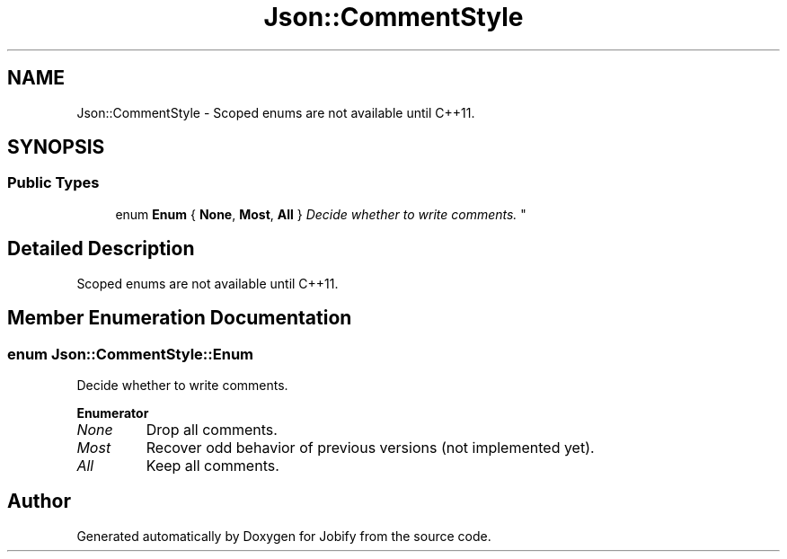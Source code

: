 .TH "Json::CommentStyle" 3 "Wed Dec 7 2016" "Version 1.0.0" "Jobify" \" -*- nroff -*-
.ad l
.nh
.SH NAME
Json::CommentStyle \- Scoped enums are not available until C++11\&.  

.SH SYNOPSIS
.br
.PP
.SS "Public Types"

.in +1c
.ti -1c
.RI "enum \fBEnum\fP { \fBNone\fP, \fBMost\fP, \fBAll\fP }
.RI "\fIDecide whether to write comments\&. \fP""
.br
.in -1c
.SH "Detailed Description"
.PP 
Scoped enums are not available until C++11\&. 
.SH "Member Enumeration Documentation"
.PP 
.SS "enum \fBJson::CommentStyle::Enum\fP"

.PP
Decide whether to write comments\&. 
.PP
\fBEnumerator\fP
.in +1c
.TP
\fB\fINone \fP\fP
Drop all comments\&. 
.TP
\fB\fIMost \fP\fP
Recover odd behavior of previous versions (not implemented yet)\&. 
.TP
\fB\fIAll \fP\fP
Keep all comments\&. 

.SH "Author"
.PP 
Generated automatically by Doxygen for Jobify from the source code\&.
